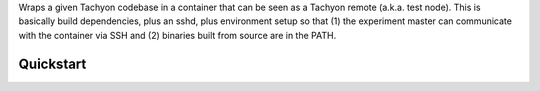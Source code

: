 Wraps a given Tachyon codebase in a container that can be seen as a Tachyon remote (a.k.a. test node). This is basically build dependencies, plus an sshd, plus environment setup so that (1) the experiment master can communicate with the container via SSH and (2) binaries built from source are in the PATH.

===================================================
Quickstart
===================================================
 
